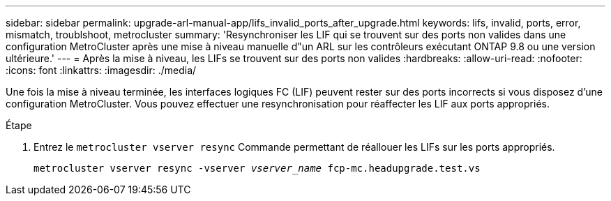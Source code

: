 ---
sidebar: sidebar 
permalink: upgrade-arl-manual-app/lifs_invalid_ports_after_upgrade.html 
keywords: lifs, invalid, ports, error, mismatch, troublshoot, metrocluster 
summary: 'Resynchroniser les LIF qui se trouvent sur des ports non valides dans une configuration MetroCluster après une mise à niveau manuelle d"un ARL sur les contrôleurs exécutant ONTAP 9.8 ou une version ultérieure.' 
---
= Après la mise à niveau, les LIFs se trouvent sur des ports non valides
:hardbreaks:
:allow-uri-read: 
:nofooter: 
:icons: font
:linkattrs: 
:imagesdir: ./media/


[role="lead"]
Une fois la mise à niveau terminée, les interfaces logiques FC (LIF) peuvent rester sur des ports incorrects si vous disposez d'une configuration MetroCluster. Vous pouvez effectuer une resynchronisation pour réaffecter les LIF aux ports appropriés.

.Étape
. Entrez le `metrocluster vserver resync` Commande permettant de réallouer les LIFs sur les ports appropriés.
+
`metrocluster vserver resync -vserver _vserver_name_ fcp-mc.headupgrade.test.vs`


